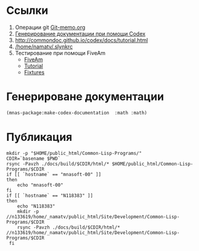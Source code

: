 
* Ссылки
1) Операции git  [[file:~/org/sbcl/Git-memo.org][Git-memo.org]]
2) [[file:~/org/sbcl/codex.org][Генерирование документации при помощи Codex]]
3) http://commondoc.github.io/codex/docs/tutorial.html
4) [[/home/namatv/.slynkrc]]
5) Тестирование при помощи FiveAm
   - [[https://common-lisp.net/project/fiveam/][FiveAm]]
   - [[http://turtleware.eu/posts/Tutorial-Working-with-FiveAM.html][Tutorial]]
   - [[https://www.darkchestnut.com/2018/how-to-write-5am-test-fixtures/][Fixtures]]
 
* Генерироване документации
#+name: make-html
#+BEGIN_SRC lisp
  (mnas-package:make-codex-documentation  :math :math)
#+END_SRC

#+RESULTS:
: #GRAPH(VC=18 RC=9)
: (T:"grubbs" T:"make-belinear-interpolation" T:"make-bilinear-approximation-array" T:"gnuplot-splot" T:"gnuplot-data-splot" T:"make-linear-approximation-array" T:"make-linear-interpolation" T:"*g-t*" T:"*a*" T:"*apr-func-2-4*" T:"*pm3d-map*" T:"*apr-func-1-5*" T:"*apr-func-1-4*" T:"*palette-defined-01*" T:"*palette-defined*" T:"*apr-func-1-3*" T:"*apr-args-1*" T:"*apr-func-1-2*" )
: ((T:"grubbs"->T:"*g-t*") (T:"make-belinear-interpolation"->T:"*apr-func-2-4*") (T:"make-bilinear-approximation-array"->T:"*apr-func-2-4*") (T:"gnuplot-splot"->T:"*pm3d-map*") (T:"gnuplot-data-splot"->T:"*pm3d-map*") (T:"gnuplot-splot"->T:"*palette-defined*") (T:"gnuplot-data-splot"->T:"*palette-defined*") (T:"make-linear-approximation-array"->T:"*apr-func-1-2*") (T:"make-linear-interpolation"->T:"*apr-func-1-2*") ))

* Публикация
#+name: publish
#+BEGIN_SRC shell :var make-html=make-html
  mkdir -p "$HOME/public_html/Common-Lisp-Programs/"
  CDIR=`basename $PWD`
  rsync -Pavzh ./docs/build/$CDIR/html/* $HOME/public_html/Common-Lisp-Programs/$CDIR 
  if [[ `hostname` == "mnasoft-00" ]]
  then
      echo "mnasoft-00"
  fi
  if [[ `hostname` == "N118383" ]]
  then
      echo "N118383"
      mkdir -p //n133619/home/_namatv/public_html/Site/Development/Common-Lisp-Programs/$CDIR
      rsync -Pavzh ./docs/build/$CDIR/html/* //n133619/home/_namatv/public_html/Site/Development/Common-Lisp-Programs/$CDIR
   fi
#+END_SRC
